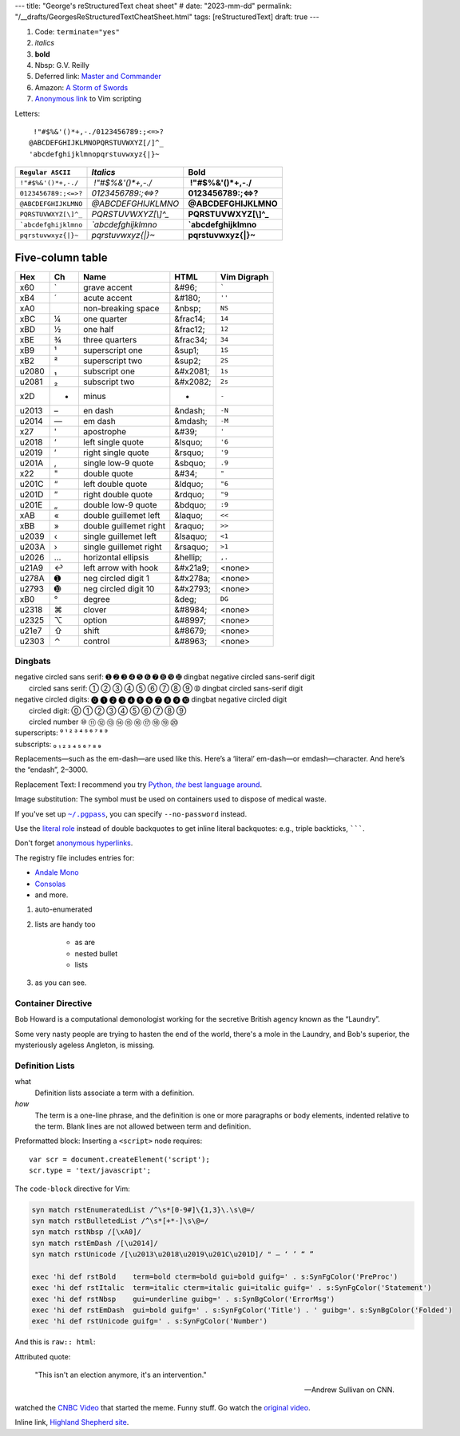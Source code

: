 ---
title: "George's reStructuredText cheat sheet"
# date: "2023-mm-dd"
permalink: "/__drafts/GeorgesReStructuredTextCheatSheet.html"
tags: [reStructuredText]
draft: true
---


.. image:: /content/binary/How-to-eat-a-Slug.jpg
    :alt: How to eat a Slug
    :target: http://www.backuptrauma.com/video/default2.aspx
    :class: right-float

1. Code:
   ``terminate="yes"``
2. *italics*
3. **bold**
4. Nbsp: G.V. Reilly
5. Deferred link: `Master and Commander`_
6. Amazon: `A Storm of Swords
   <https://www.amazon.com/exec/obidos/ASIN/055357342X/georgvreill-20>`_
7. `Anonymous link`__ to Vim scripting

.. _Master and Commander: http://www.masterandcommanderthefarsideoftheworld.com/
__ http://www.ibm.com/developerworks/linux/library/l-vim-script-1/index.html


Letters::

      !"#$%&'()*+,-./0123456789:;<=>?
     @ABCDEFGHIJKLMNOPQRSTUVWXYZ[/]^_
     'abcdefghijklmnopqrstuvwxyz{|}~

=============================   ====================    =======================
``Regular ASCII``               *Italics*               **Bold**
=============================   ====================    =======================
:literal:`\ !"#$%&'()*+,-./`    *\ !"#$%&'()*+,-./*     **\ !"#$%&'()*+,-./**
:literal:`0123456789:;<=>?`     *0123456789:;<=>?*      **0123456789:;<=>?**
:literal:`@ABCDEFGHIJKLMNO`     *@ABCDEFGHIJKLMNO*      **@ABCDEFGHIJKLMNO**
:literal:`PQRSTUVWXYZ[\\]^_`    *PQRSTUVWXYZ[\\]^_*     **PQRSTUVWXYZ[\\]^_**
:literal:`\`abcdefghijklmno`    *\`abcdefghijklmno*     **\`abcdefghijklmno**
:literal:`pqrstuvwxyz{|}~`      *pqrstuvwxyz{|}~*       **pqrstuvwxyz{|}~**
=============================   ====================    =======================

*****************
Five-column table
*****************

======  ==  ========================    ===========  ===============
Hex     Ch  Name                        HTML         Vim Digraph
======  ==  ========================    ===========  ===============
  x60   \`  grave accent                &#96;        :literal:`\``
  xB4   \´  acute accent                &#180;       ``''``
  xA0   \   non-breaking space          &nbsp;       ``NS``
  xBC   ¼   one quarter                 &frac14;     ``14``
  xBD   ½   one half                    &frac12;     ``12``
  xBE   ¾   three quarters              &frac34;     ``34``
  xB9   ¹   superscript one             &sup1;       ``1S``
  xB2   ²   superscript two             &sup2;       ``2S``
u2080   ₁   subscript one               &#x2081;     ``1s``
u2081   ₂   subscript two               &#x2082;     ``2s``
  x2D   -   minus                       -            ``-``
u2013   –   en dash                     &ndash;      ``-N``
u2014   —   em dash                     &mdash;      ``-M``
  x27   '   apostrophe                  &#39;        ``'``
u2018   ‘   left single quote           &lsquo;      ``'6``
u2019   ’   right single quote          &rsquo;      ``'9``
u201A   ‚   single low-9 quote          &sbquo;      ``.9``
  x22   "   double quote                &#34;        ``"``
u201C   “   left double quote           &ldquo;      ``"6``
u201D   ”   right double quote          &rdquo;      ``"9``
u201E   „   double low-9 quote          &bdquo;      ``:9``
  xAB   «   double guillemet left       &laquo;      ``<<``
  xBB   »   double guillemet right      &raquo;      ``>>``
u2039   ‹   single guillemet left       &lsaquo;     ``<1``
u203A   ›   single guillemet right      &rsaquo;     ``>1``
u2026   …   horizontal ellipsis         &hellip;     ``,.``
u21A9   ↩   left arrow with hook        &#x21a9;     <none>
u278A   ➊   neg circled digit 1         &#x278a;     <none>
u2793   ➓   neg circled digit 10        &#x2793;     <none>
  xB0   °   degree                      &deg;        ``DG``
u2318   ⌘   clover                      &#8984;      <none>
u2325   ⌥   option                      &#8997;      <none>
u21e7   ⇧   shift                       &#8679;      <none>
u2303   ⌃   control                     &#8963;      <none>
======  ==  ========================    ===========  ===============


Dingbats
========

| negative circled sans serif:  ➊ ➋ ➌ ➍ ➎ ➏ ➐ ➑ ➒ ➓   dingbat negative circled sans-serif digit
|          circled sans serif:  ➀ ➁ ➂ ➃ ➄ ➅ ➆ ➇ ➈ ➉   dingbat circled sans-serif digit
| negative circled digits:    ⓿ ❶ ❷ ❸ ❹ ❺ ❻ ❼ ❽ ❾ ❿   dingbat negative circled digit
|          circled digit:     ⓪ ① ② ③ ④ ⑤ ⑥ ⑦ ⑧ ⑨ 
|          circled number     ⑩ ⑪ ⑫ ⑬ ⑭ ⑮ ⑯ ⑰ ⑱ ⑲ ⑳ 
| superscripts:               ⁰ ¹ ² ³ ⁴ ⁵ ⁶ ⁷ ⁸ ⁹
| subscripts:                 ₀ ₁ ₂ ₃ ₄ ₅ ₆ ₇ ₈ ₉

.. |---| unicode:: U+02014 .. em dash
   :trim:

Replacements |---| such as the em-dash |---| are used like this.
Here’s a ‘literal’ em-dash—or emdash—character.
And here’s the “endash”, 2–3000.


Replacement Text: I recommend you try |Python|_.

.. |Python| replace:: Python, *the* best language around
.. _Python: http://www.python.org/

Image substitution: The |biohazard| symbol must be used on containers
used to dispose of medical waste.

.. |biohazard| image:: https://docutils.sourceforge.net/docs/user/rst/images/biohazard.png

If you've set up |~/.pgpass|_, you can specify ``--no-password`` instead.

.. |~/.pgpass| replace:: ``~/.pgpass``
.. _~/.pgpass:
    https://blog.sleeplessbeastie.eu/2014/03/23/how-to-non-interactively-provide-password-for-the-postgresql-interactive-terminal/

.. _Format text in a link in reStructuredText:
    http://stackoverflow.com/a/4836544/6364

Use the `literal role`__ instead of double backquotes
to get inline literal backquotes:
e.g., triple backticks, :literal:`\`\`\``.

Don't forget `anonymous hyperlinks`__.

__ http://docutils.sourceforge.net/docs/ref/rst/roles.html#literal
.. __: http://docutils.sourceforge.net/docs/ref/rst/restructuredtext.html#anonymous-hyperlinks


.. raw:: html

    <a href="/content/binary/AndaleConsoleFont.jpg" title="Click on screenshot to enlarge">
         <img src="/content/binary/AndaleConsoleFont.jpg"
              style="margin: 0pt 0pt 0pt 15px;" align="right" width="300" />
    </a>

The registry file includes entries for:

* `Andale Mono <http://corefonts.sourceforge.net/>`_
* `Consolas <http://www.poynter.org/column.asp?id=47&aid=78683>`_
* and more.

#. auto-enumerated
#. lists are handy too

    ‣ as are
    ‣ nested
      bullet
    ‣ lists

#. as you can see.

Container Directive
===================

.. container:: my-custom

    Bob Howard is a computational demonologist working for the secretive British agency
    known as the “Laundry”.

    Some very nasty people are trying to hasten the end of the world,
    there's a mole in the Laundry,
    and Bob's superior, the mysteriously ageless Angleton, is missing.
   
Definition Lists
==================

what
  Definition lists associate a term with a definition.

*how*
  The term is a one-line phrase, and the definition is one or more
  paragraphs or body elements, indented relative to the term.
  Blank lines are not allowed between term and definition.

Preformatted block: Inserting a ``<script>`` node requires::

    var scr = document.createElement('script');
    scr.type = 'text/javascript';

The ``code-block`` directive for Vim:

.. code-block:: vim

    syn match rstEnumeratedList /^\s*[0-9#]\{1,3}\.\s\@=/
    syn match rstBulletedList /^\s*[+*-]\s\@=/
    syn match rstNbsp /[\xA0]/
    syn match rstEmDash /[\u2014]/
    syn match rstUnicode /[\u2013\u2018\u2019\u201C\u201D]/ " – ‘ ’ “ ”

    exec 'hi def rstBold    term=bold cterm=bold gui=bold guifg=' . s:SynFgColor('PreProc')
    exec 'hi def rstItalic  term=italic cterm=italic gui=italic guifg=' . s:SynFgColor('Statement')
    exec 'hi def rstNbsp    gui=underline guibg=' . s:SynBgColor('ErrorMsg')
    exec 'hi def rstEmDash  gui=bold guifg=' . s:SynFgColor('Title') . ' guibg='. s:SynBgColor('Folded')
    exec 'hi def rstUnicode guifg=' . s:SynFgColor('Number')

And this is ``raw:: html``:

.. raw:: html

    <div align="center">
    <object width="425" height="350">
        <param name="movie" value="http://www.youtube.com/v/kB48J_0re2g"></param>
        <param name="wmode" value="transparent"></param>
        <embed src="http://www.youtube.com/v/kB48J_0re2g" 
            type="application/x-shockwave-flash" wmode="transparent" 
            width="425" height="350"></embed>
    </object><br/>
    Andrew Sullivan and Christopher Hitchens on CNN
    </div>

Attributed quote:

    "This isn't an election anymore, it's an intervention."

    — Andrew Sullivan on CNN.

watched the `CNBC Video`_ that started the meme.
Funny stuff. Go watch the `original video`_.

.. _CNBC Video:
.. _original video: http://www.youtube.com/watch?v=2Y_Jp6PxsSQ

Inline link, `Highland Shepherd site <http://www.msgr.ca/msgr-2/christmas_countdown.htm>`_.
